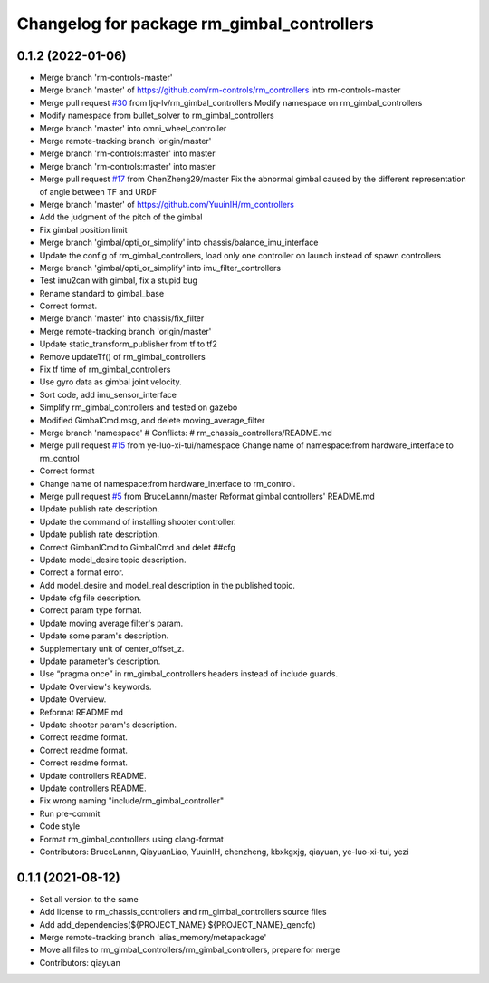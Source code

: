 ^^^^^^^^^^^^^^^^^^^^^^^^^^^^^^^^^^^^^^^^^^^
Changelog for package rm_gimbal_controllers
^^^^^^^^^^^^^^^^^^^^^^^^^^^^^^^^^^^^^^^^^^^

0.1.2 (2022-01-06)
------------------
* Merge branch 'rm-controls-master'
* Merge branch 'master' of https://github.com/rm-controls/rm_controllers into rm-controls-master
* Merge pull request `#30 <https://github.com/YuuinIH/rm_controllers/issues/30>`_ from ljq-lv/rm_gimbal_controllers
  Modify namespace on rm_gimbal_controllers
* Modify namespace from bullet_solver to rm_gimbal_controllers
* Merge branch 'master' into omni_wheel_controller
* Merge remote-tracking branch 'origin/master'
* Merge branch 'rm-controls:master' into master
* Merge branch 'rm-controls:master' into master
* Merge pull request `#17 <https://github.com/YuuinIH/rm_controllers/issues/17>`_ from ChenZheng29/master
  Fix the abnormal gimbal caused by the different representation of angle between TF and URDF
* Merge branch 'master' of https://github.com/YuuinIH/rm_controllers
* Add the judgment of the pitch of the gimbal
* Fix gimbal position limit
* Merge branch 'gimbal/opti_or_simplify' into chassis/balance_imu_interface
* Update the config of rm_gimbal_controllers, load only one controller on launch instead of spawn controllers
* Merge branch 'gimbal/opti_or_simplify' into imu_filter_controllers
* Test imu2can with gimbal, fix a stupid bug
* Rename standard to gimbal_base
* Correct format.
* Merge branch 'master' into chassis/fix_filter
* Merge remote-tracking branch 'origin/master'
* Update static_transform_publisher from tf to tf2
* Remove updateTf() of rm_gimbal_controllers
* Fix tf time of rm_gimbal_controllers
* Use gyro data as gimbal joint velocity.
* Sort code, add imu_sensor_interface
* Simplify rm_gimbal_controllers and tested on gazebo
* Modified GimbalCmd.msg, and delete moving_average_filter
* Merge branch 'namespace'
  # Conflicts:
  #	rm_chassis_controllers/README.md
* Merge pull request `#15 <https://github.com/YuuinIH/rm_controllers/issues/15>`_ from ye-luo-xi-tui/namespace
  Change name of namespace:from hardware_interface to rm_control
* Correct format
* Change name of namespace:from hardware_interface to rm_control.
* Merge pull request `#5 <https://github.com/YuuinIH/rm_controllers/issues/5>`_ from BruceLannn/master
  Reformat gimbal controllers' README.md
* Update publish rate description.
* Update the command of installing shooter controller.
* Update publish rate description.
* Correct GimbanlCmd to GimbalCmd and delet ##cfg
* Update model_desire topic description.
* Correct a format error.
* Add model_desire and model_real description in the published topic.
* Update cfg file description.
* Correct param type format.
* Update moving average filter's param.
* Update some param's description.
* Supplementary unit of center_offset_z.
* Update parameter's description.
* Use “pragma once” in rm_gimbal_controllers headers instead of include guards.
* Update Overview's keywords.
* Update Overview.
* Reformat README.md
* Update shooter param's description.
* Correct readme format.
* Correct readme format.
* Correct readme format.
* Update controllers README.
* Update controllers README.
* Fix wrong naming "include/rm_gimbal_controller"
* Run pre-commit
* Code style
* Format rm_gimbal_controllers using clang-format
* Contributors: BruceLannn, QiayuanLiao, YuuinIH, chenzheng, kbxkgxjg, qiayuan, ye-luo-xi-tui, yezi

0.1.1 (2021-08-12)
------------------
* Set all version to the same
* Add license to rm_chassis_controllers and rm_gimbal_controllers source files
* Add add_dependencies(${PROJECT_NAME} ${PROJECT_NAME}_gencfg)
* Merge remote-tracking branch 'alias_memory/metapackage'
* Move all files to rm_gimbal_controllers/rm_gimbal_controllers, prepare for merge
* Contributors: qiayuan
